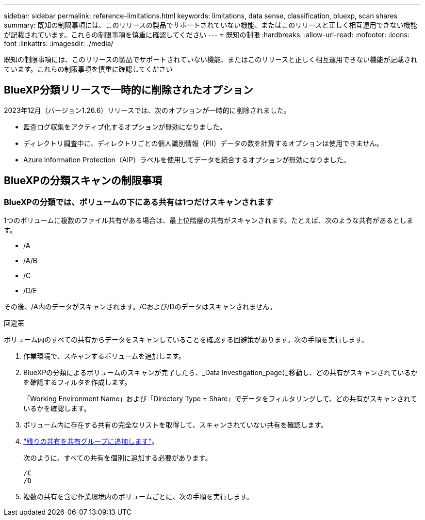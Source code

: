 ---
sidebar: sidebar 
permalink: reference-limitations.html 
keywords: limitations, data sense, classification, bluexp, scan shares 
summary: 既知の制限事項には、このリリースの製品でサポートされていない機能、またはこのリリースと正しく相互運用できない機能が記載されています。これらの制限事項を慎重に確認してください 
---
= 既知の制限
:hardbreaks:
:allow-uri-read: 
:nofooter: 
:icons: font
:linkattrs: 
:imagesdir: ./media/


[role="lead"]
既知の制限事項には、このリリースの製品でサポートされていない機能、またはこのリリースと正しく相互運用できない機能が記載されています。これらの制限事項を慎重に確認してください



== BlueXP分類リリースで一時的に削除されたオプション

2023年12月（バージョン1.26.6）リリースでは、次のオプションが一時的に削除されました。

* 監査ログ収集をアクティブ化するオプションが無効になりました。
* ディレクトリ調査中に、ディレクトリごとの個人識別情報（PII）データの数を計算するオプションは使用できません。
* Azure Information Protection（AIP）ラベルを使用してデータを統合するオプションが無効になりました。




== BlueXPの分類スキャンの制限事項



=== BlueXPの分類では、ボリュームの下にある共有は1つだけスキャンされます

1つのボリュームに複数のファイル共有がある場合は、最上位階層の共有がスキャンされます。たとえば、次のような共有があるとします。

* /A
* /A/B
* /C
* /D/E


その後、/A内のデータがスキャンされます。/Cおよび/Dのデータはスキャンされません。

.回避策
ボリューム内のすべての共有からデータをスキャンしていることを確認する回避策があります。次の手順を実行します。

. 作業環境で、スキャンするボリュームを追加します。
. BlueXPの分類によるボリュームのスキャンが完了したら、_Data Investigation_pageに移動し、どの共有がスキャンされているかを確認するフィルタを作成します。
+
「Working Environment Name」および「Directory Type = Share」でデータをフィルタリングして、どの共有がスキャンされているかを確認します。

. ボリューム内に存在する共有の完全なリストを取得して、スキャンされていない共有を確認します。
. link:task-scanning-file-shares.html["残りの共有を共有グループに追加します"]。
+
次のように、すべての共有を個別に追加する必要があります。

+
....
/C
/D
....
. 複数の共有を含む作業環境内のボリュームごとに、次の手順を実行します。

